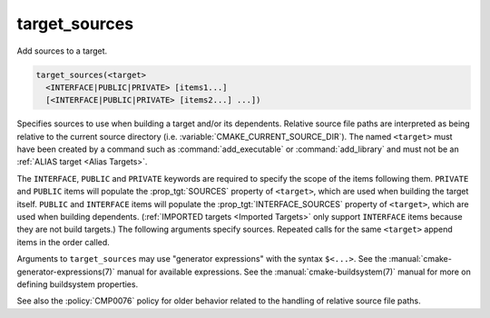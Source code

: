 target_sources
--------------

.. versionadded:: 3.1

Add sources to a target.

.. code-block:: cmake

  target_sources(<target>
    <INTERFACE|PUBLIC|PRIVATE> [items1...]
    [<INTERFACE|PUBLIC|PRIVATE> [items2...] ...])

Specifies sources to use when building a target and/or its dependents.
Relative source file paths are interpreted as being relative to the current
source directory (i.e. :variable:`CMAKE_CURRENT_SOURCE_DIR`).  The
named ``<target>`` must have been created by a command such as
:command:`add_executable` or :command:`add_library` and must not be an
:ref:`ALIAS target <Alias Targets>`.

The ``INTERFACE``, ``PUBLIC`` and ``PRIVATE`` keywords are required to
specify the scope of the items following them.  ``PRIVATE`` and ``PUBLIC``
items will populate the :prop_tgt:`SOURCES` property of
``<target>``, which are used when building the target itself.
``PUBLIC`` and ``INTERFACE`` items will populate the
:prop_tgt:`INTERFACE_SOURCES` property of ``<target>``, which are used
when building dependents.  (:ref:`IMPORTED targets <Imported Targets>`
only support ``INTERFACE`` items because they are not build targets.)
The following arguments specify sources.  Repeated calls for the same
``<target>`` append items in the order called.

Arguments to ``target_sources`` may use "generator expressions"
with the syntax ``$<...>``. See the :manual:`cmake-generator-expressions(7)`
manual for available expressions.  See the :manual:`cmake-buildsystem(7)`
manual for more on defining buildsystem properties.

See also the :policy:`CMP0076` policy for older behavior related to the
handling of relative source file paths.
